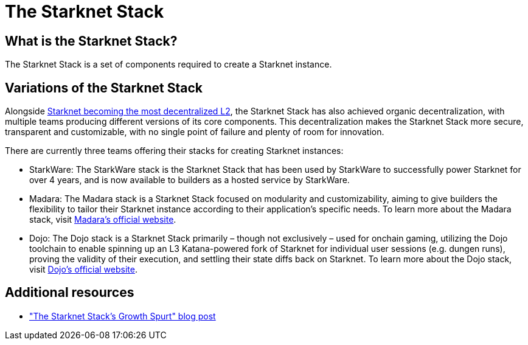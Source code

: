 = The Starknet Stack

== What is the Starknet Stack?

The Starknet Stack is a set of components required to create a Starknet instance. 

== Variations of the Starknet Stack

Alongside https://www.starknet.io/blog/staking-phase-1/[Starknet becoming the most decentralized L2], the Starknet Stack has also achieved organic decentralization, with multiple teams producing different versions of its core components. This decentralization makes the Starknet Stack more secure, transparent and customizable, with no single point of failure and plenty of room for innovation.

There are currently three teams offering their stacks for creating Starknet instances:

* StarkWare: The StarkWare stack is the Starknet Stack that has been used by StarkWare to successfully power Starknet for over 4 years, and is now available to builders as a hosted service by StarkWare.

* Madara: The Madara stack is a Starknet Stack focused on modularity and customizability, aiming to give builders the flexibility to tailor their Starknet instance according to their application's specific needs. To learn more about the Madara stack, visit https://www.dojoengine.org/[Madara's official website].

* Dojo: The Dojo stack is a Starknet Stack primarily – though not exclusively – used for onchain gaming, utilizing the Dojo toolchain to enable spinning up an L3 Katana-powered fork of Starknet for individual user sessions (e.g. dungen runs), proving the validity of their execution, and settling their state diffs back on Starknet. To learn more about the Dojo stack, visit https://www.dojoengine.org/[Dojo's official website].

== Additional resources

* https://www.starknet.io/blog/the-starknet-stacks-growth-spurt/["The Starknet Stack’s Growth Spurt" blog post]

